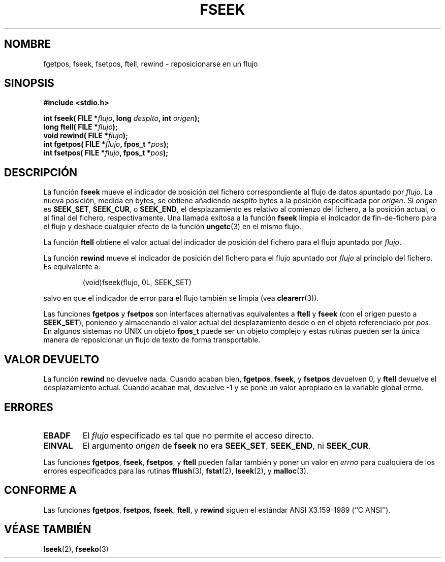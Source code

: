 .\" Copyright (c) 1990, 1991 The Regents of the University of California.
.\" All rights reserved.
.\"
.\" This code is derived from software contributed to Berkeley by
.\" Chris Torek and the American National Standards Committee X3,
.\" on Information Processing Systems.
.\"
.\" Redistribution and use in source and binary forms, with or without
.\" modification, are permitted provided that the following conditions
.\" are met:
.\" 1. Redistributions of source code must retain the above copyright
.\"    notice, this list of conditions and the following disclaimer.
.\" 2. Redistributions in binary form must reproduce the above copyright
.\"    notice, this list of conditions and the following disclaimer in the
.\"    documentation and/or other materials provided with the distribution.
.\" 3. All advertising materials mentioning features or use of this software
.\"    must display the following acknowledgement:
.\"	This product includes software developed by the University of
.\"	California, Berkeley and its contributors.
.\" 4. Neither the name of the University nor the names of its contributors
.\"    may be used to endorse or promote products derived from this software
.\"    without specific prior written permission.
.\"
.\" THIS SOFTWARE IS PROVIDED BY THE REGENTS AND CONTRIBUTORS ``AS IS'' AND
.\" ANY EXPRESS OR IMPLIED WARRANTIES, INCLUDING, BUT NOT LIMITED TO, THE
.\" IMPLIED WARRANTIES OF MERCHANTABILITY AND FITNESS FOR A PARTICULAR PURPOSE
.\" ARE DISCLAIMED.  IN NO EVENT SHALL THE REGENTS OR CONTRIBUTORS BE LIABLE
.\" FOR ANY DIRECT, INDIRECT, INCIDENTAL, SPECIAL, EXEMPLARY, OR CONSEQUENTIAL
.\" DAMAGES (INCLUDING, BUT NOT LIMITED TO, PROCUREMENT OF SUBSTITUTE GOODS
.\" OR SERVICES; LOSS OF USE, DATA, OR PROFITS; OR BUSINESS INTERRUPTION)
.\" HOWEVER CAUSED AND ON ANY THEORY OF LIABILITY, WHETHER IN CONTRACT, STRICT
.\" LIABILITY, OR TORT (INCLUDING NEGLIGENCE OR OTHERWISE) ARISING IN ANY WAY
.\" OUT OF THE USE OF THIS SOFTWARE, EVEN IF ADVISED OF THE POSSIBILITY OF
.\" SUCH DAMAGE.
.\"
.\"     @(#)fseek.3	6.11 (Berkeley) 6/29/91
.\"
.\" Converted for Linux, Mon Nov 29 15:22:01 1993, faith@cs.unc.edu
.\" Translated into Spanish Wed Jan 21 1998 by Gerardo Aburruzaga
.\" García <gerardo.aburruzaga@uca.es>
.\"
.TH FSEEK 3  "29 noviembre 1993" "BSD" "Manual del Programador de Linux"
.SH NOMBRE
fgetpos, fseek, fsetpos, ftell, rewind \- reposicionarse en un flujo
.SH SINOPSIS
.B #include <stdio.h>
.sp
.BI "int fseek( FILE *" flujo ", long " desplto ", int " origen );
.br
.BI "long ftell( FILE *" flujo );
.br
.BI "void rewind( FILE *" flujo );
.br
.BI "int fgetpos( FILE *" flujo ", fpos_t *" pos );
.br
.BI "int fsetpos( FILE *" flujo ", fpos_t *" pos );
.SH DESCRIPCIÓN
La función
.B fseek
mueve el indicador de posición del fichero correspondiente al flujo de
datos apuntado por
.IR flujo .
La nueva posición, medida en bytes, se obtiene añadiendo
.I desplto
bytes a la posición especificada por
.IR origen .
Si
.I origen
es
.BR SEEK_SET ,
.BR SEEK_CUR ,
o
.BR SEEK_END ,
el desplazamiento es relativo al comienzo del fichero, a la posición
actual, o al final del fichero, respectivamente. Una llamada exitosa a
la función
.B fseek
limpia el indicador de fin-de-fichero para el flujo y deshace
cualquier efecto de la función
.BR ungetc (3)
en el mismo flujo.
.PP
La función
.B ftell
obtiene el valor actual del indicador de posición del fichero para el
flujo apuntado por
.IR flujo .
.PP
La función
.B rewind
mueve el indicador de posición del fichero para el flujo apuntado por
.I flujo
al principio del fichero. Es equivalente a:
.PP
.RS
(void)fseek(flujo, 0L, SEEK_SET)
.RE
.PP
salvo en que el indicador de error para el flujo también se limpia (vea
.BR clearerr (3)).
.PP
Las funciones
.B fgetpos
y
.B fsetpos
son interfaces alternativas equivalentes a
.B ftell
y
.B fseek
(con el origen puesto a
.BR SEEK_SET ),
poniendo y almacenando el valor actual del desplazamiento desde o en
el objeto referenciado por
.IR pos .
En algunos sistemas no UNIX un objeto
.B fpos_t
puede ser un objeto complejo y estas rutinas pueden ser la única
manera de reposicionar un flujo de texto de forma transportable.
.SH "VALOR DEVUELTO"
La función
.B rewind
no devuelve nada. Cuando acaban bien,
.BR fgetpos ,
.BR fseek ,
y
.B fsetpos
devuelven 0,
y
.B ftell
devuelve el desplazamiento actual. Cuando acaban mal, devuelve \-1 y
se pone un valor apropiado en la variable global errno.
.SH ERRORES
.TP
.B EBADF
El
.I flujo
especificado es tal que no permite el acceso directo.
.TP
.B EINVAL
El argumento
.I origen
de
.B fseek
no era
.BR SEEK_SET ,
.BR SEEK_END ,
ni
.BR SEEK_CUR .
.PP
Las funciones
.BR fgetpos ,
.BR fseek ,
.BR fsetpos ,
y
.B ftell
pueden fallar también y poner un valor en
.I errno
para cualquiera de los errores especificados para las rutinas
.BR fflush (3),
.BR fstat (2),
.BR lseek (2),
y
.BR malloc (3).
.SH CONFORME A
Las funciones
.BR fgetpos ,
.BR fsetpos ,
.BR fseek ,
.BR ftell ,
y
.BR rewind
siguen el estándar ANSI X3.159-1989 (``C ANSI'').
.SH "VÉASE TAMBIÉN"
.BR lseek (2),
.BR fseeko (3)
